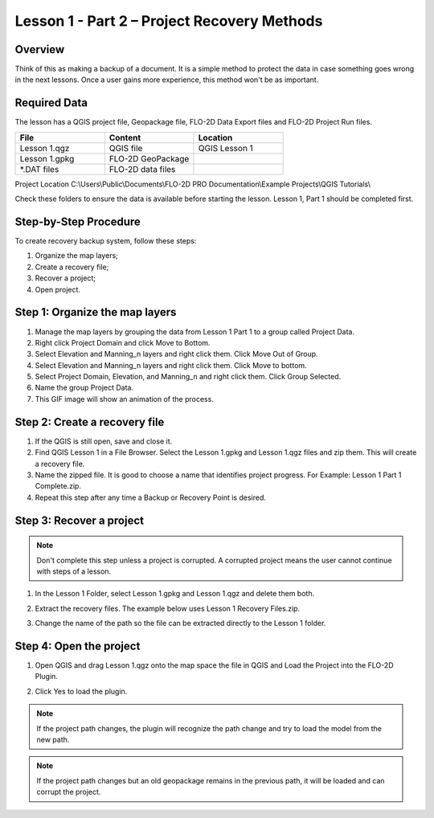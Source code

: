 Lesson 1 - Part 2 – Project Recovery Methods
=============================================

Overview
________

Think of this as making a backup of a document.  It is a simple method to protect the data in case something goes wrong
in the next lessons.  Once a user gains more experience, this method won't be as important.

Required Data
_____________

The lesson has a QGIS project file, Geopackage file, FLO-2D Data Export files and FLO-2D Project Run files.

.. list-table::
   :widths: 33 33 33
   :header-rows: 0


   * - **File**
     - **Content**
     - **Location**

   * - Lesson 1.qgz
     - QGIS file
     - QGIS Lesson 1

   * - Lesson 1.gpkg
     - FLO-2D GeoPackage
     -

   * - \*.DAT files
     - FLO-2D data files
     -


Project Location C:\\Users\\Public\\Documents\\FLO-2D PRO Documentation\\Example Projects\\QGIS Tutorials\\

Check these folders to ensure the data is available before starting the lesson.
Lesson 1, Part 1 should be completed first.

Step-by-Step Procedure
______________________

To create recovery backup system, follow these steps:

1. Organize the map layers;
2. Create a recovery file;
3. Recover a project;
4. Open project.

Step 1: Organize the map layers
________________________________

1. Manage the map layers by grouping the data from Lesson 1 Part 1 to a group called Project Data.

2. Right click Project Domain and click Move to Bottom.

3. Select Elevation and Manning_n layers and right click them.  Click Move Out of Group.

4. Select Elevation and Manning_n layers and right click them.  Click Move to bottom.

5. Select Project Domain, Elevation, and Manning_n and right click them.  Click Group Selected.

6. Name the group Project Data.

7. This GIF image will show an animation of the process.

.. image:: ../img/Workshop/maplayers.gif

Step 2: Create a recovery file
______________________________

1. If the QGIS is still open, save and close it.

2. Find QGIS Lesson 1 in a File Browser.
   Select the Lesson 1.gpkg and Lesson 1.qgz files and zip them.
   This will create a recovery file.

3. Name the zipped file.
   It is good to choose a name that identifies project progress.
   For Example: Lesson 1 Part 1 Complete.zip.

4. Repeat this step after any time a Backup or Recovery Point is desired.

.. image:: ../img/Workshop/Worksh024.png


Step 3: Recover a project
_________________________

.. note::  Don't complete this step unless a project is corrupted.  A corrupted project means the user cannot continue
           with steps of a lesson.

1. In the Lesson 1 Folder, select Lesson 1.gpkg and Lesson 1.qgz and delete them both.

.. image:: ../img/Workshop/Worksh025.png


2. Extract the recovery files.
   The example below uses Lesson 1 Recovery Files.zip.

.. image:: ../img/Workshop/Worksh026.png


3. Change the name of the path so the file can be extracted directly to the Lesson 1 folder.

.. image:: ../img/Workshop/Worksh027.png


Step 4: Open the project
________________________

.. image:: ../img/Workshop/Worksh002.png

1. Open QGIS and drag Lesson 1.qgz onto the map space the file in QGIS and Load the Project into the FLO-2D Plugin.

.. image:: ../img/Workshop/Worksh028.png


2. Click Yes to load the plugin.

.. image:: ../img/Workshop/Worksh029.png


.. note:: If the project path changes, the plugin will recognize the path change and try to load the model from the new
          path.


.. note:: If the project path changes but an old geopackage remains in the previous path, it will be loaded and can
          corrupt the project.

.. image:: ../img/Workshop/Worksh030.png
